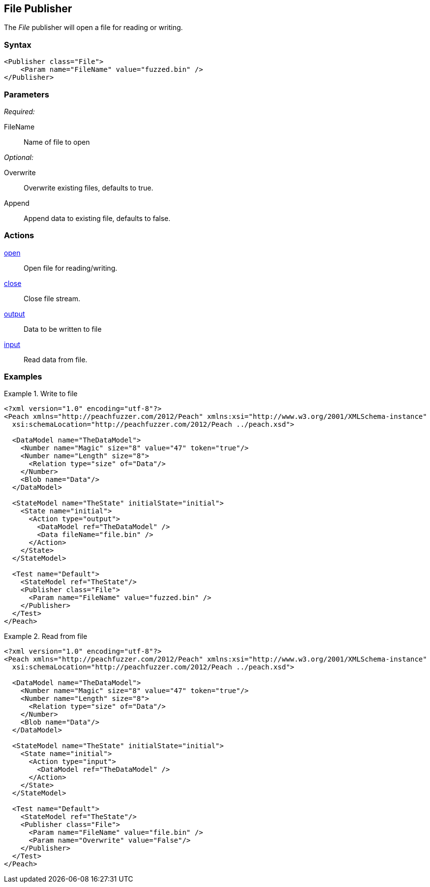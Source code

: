 <<<
[[Publishers_File]]
== File Publisher

// Reviewed:
//  - 02/13/2014: Seth & Adam: Outlined
// give full put to run for example
// Updated:
// - 02/14/2014: Jordyn
// Added full example

The _File_ publisher will open a file for reading or writing.

=== Syntax

[source,xml]
----
<Publisher class="File">
    <Param name="FileName" value="fuzzed.bin" />
</Publisher>
----

=== Parameters

_Required:_

FileName:: Name of file to open

_Optional:_

Overwrite:: Overwrite existing files, defaults to true.
Append:: Append data to existing file, defaults to false.

=== Actions

xref:Action_open[open]:: Open file for reading/writing.
xref:Action_close[close]:: Close file stream.
xref:Action_output[output]:: Data to be written to file
xref:Action_input[input]:: Read data from file.

=== Examples

.Write to file
===============
[source,xml]
----
<?xml version="1.0" encoding="utf-8"?>
<Peach xmlns="http://peachfuzzer.com/2012/Peach" xmlns:xsi="http://www.w3.org/2001/XMLSchema-instance"
  xsi:schemaLocation="http://peachfuzzer.com/2012/Peach ../peach.xsd">

  <DataModel name="TheDataModel">
    <Number name="Magic" size="8" value="47" token="true"/>
    <Number name="Length" size="8">
      <Relation type="size" of="Data"/>
    </Number>
    <Blob name="Data"/>
  </DataModel>

  <StateModel name="TheState" initialState="initial">
    <State name="initial">
      <Action type="output">
        <DataModel ref="TheDataModel" />
        <Data fileName="file.bin" />
      </Action>
    </State>
  </StateModel>

  <Test name="Default">
    <StateModel ref="TheState"/>
    <Publisher class="File">
      <Param name="FileName" value="fuzzed.bin" />
    </Publisher>
  </Test>
</Peach>
----
===============

.Read from file
===============
[source,xml]
----
<?xml version="1.0" encoding="utf-8"?>
<Peach xmlns="http://peachfuzzer.com/2012/Peach" xmlns:xsi="http://www.w3.org/2001/XMLSchema-instance"
  xsi:schemaLocation="http://peachfuzzer.com/2012/Peach ../peach.xsd">

  <DataModel name="TheDataModel">
    <Number name="Magic" size="8" value="47" token="true"/>
    <Number name="Length" size="8">
      <Relation type="size" of="Data"/>
    </Number>
    <Blob name="Data"/>
  </DataModel>

  <StateModel name="TheState" initialState="initial">
    <State name="initial">
      <Action type="input">
        <DataModel ref="TheDataModel" />
      </Action>
    </State>
  </StateModel>

  <Test name="Default">
    <StateModel ref="TheState"/>
    <Publisher class="File">
      <Param name="FileName" value="file.bin" />
      <Param name="Overwrite" value="False"/>
    </Publisher>
  </Test>
</Peach>
----
===============
